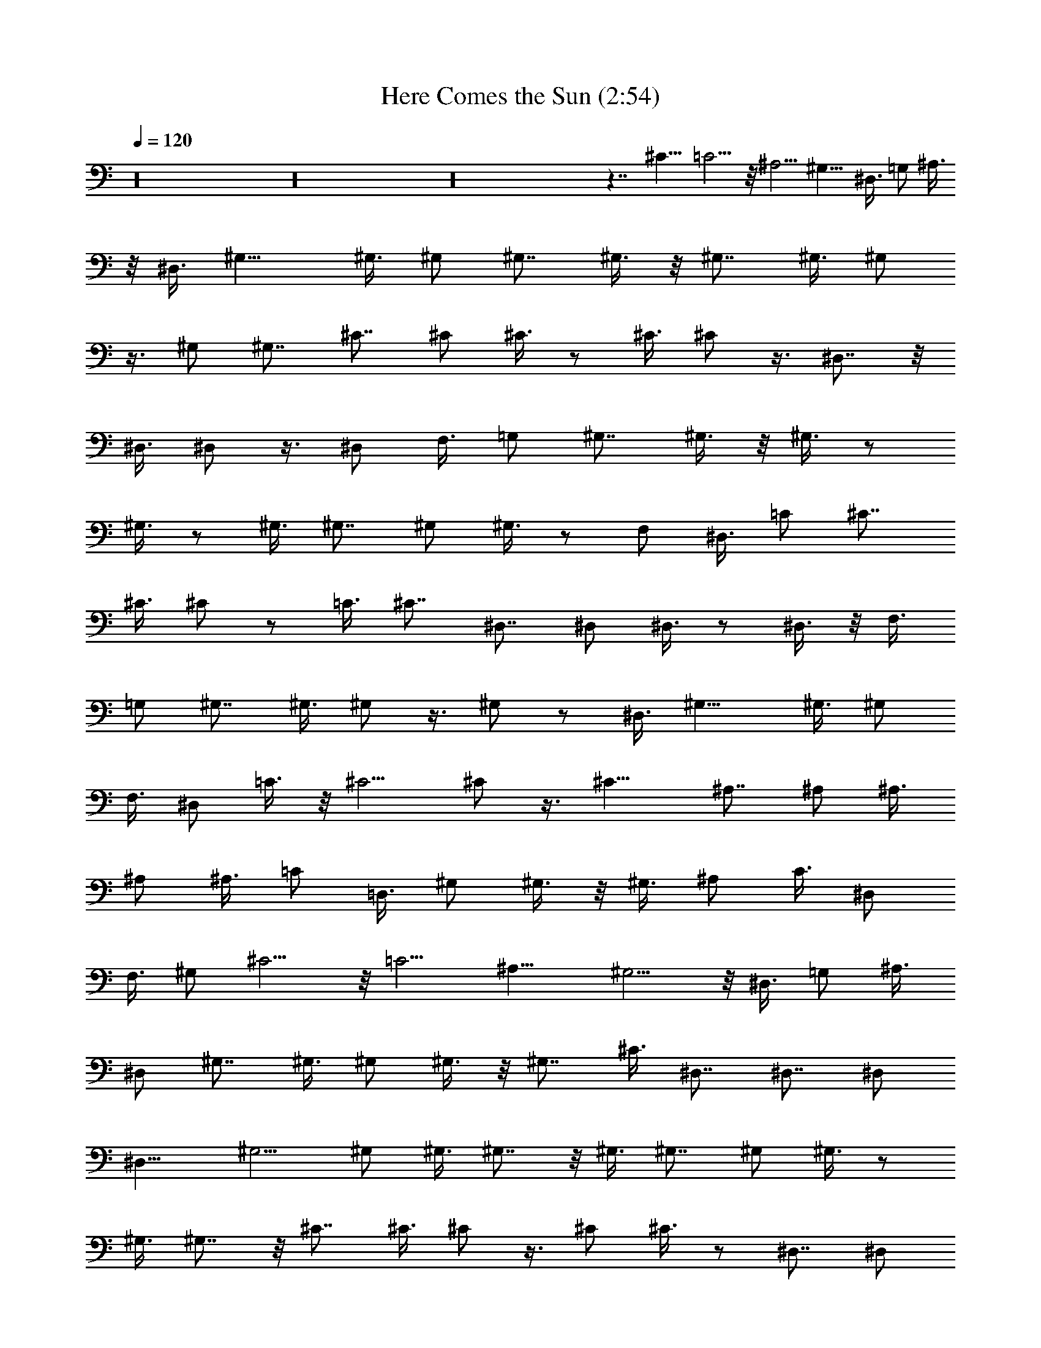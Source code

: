 X:1
T:Here Comes the Sun (2:54)
Z:Transcribed by Valimaran/Malandan of Vilya
L:1/4
Q:120
K:C
z16 z16 z16 z7/4 ^C11/8 =C5/4 z/8 ^A,5/4 ^G,11/8 ^D,3/8 =G,/2 ^A,3/8
z/8 ^D,3/8 ^G,11/8 ^G,3/8 ^G,/2 ^G,7/8 ^G,3/8 z/8 ^G,7/8 ^G,3/8 ^G,/2
z3/8 ^G,/2 ^G,7/8 ^C7/8 ^C/2 ^C3/8 z/2 ^C3/8 ^C/2 z3/8 ^D,7/8 z/8
^D,3/8 ^D,/2 z3/8 ^D,/2 F,3/8 =G,/2 ^G,7/8 ^G,3/8 z/8 ^G,3/8 z/2
^G,3/8 z/2 ^G,3/8 ^G,7/8 ^G,/2 ^G,3/8 z/2 F,/2 ^D,3/8 =C/2 ^C7/8
^C3/8 ^C/2 z/2 =C3/8 ^C7/8 ^D,7/8 ^D,/2 ^D,3/8 z/2 ^D,3/8 z/8 F,3/8
=G,/2 ^G,7/8 ^G,3/8 ^G,/2 z3/8 ^G,/2 z/2 ^D,3/8 ^G,11/8 ^G,3/8 ^G,/2
F,3/8 ^D,/2 =C3/8 z/8 ^C5/4 ^C/2 z3/8 ^C11/8 ^A,7/8 ^A,/2 ^A,3/8
^A,/2 ^A,3/8 =C/2 =D,3/8 ^G,/2 ^G,3/8 z/8 ^G,3/8 ^A,/2 C3/8 ^D,/2
F,3/8 ^G,/2 ^C5/4 z/8 =C5/4 ^A,11/8 ^G,5/4 z/8 ^D,3/8 =G,/2 ^A,3/8
^D,/2 ^G,7/8 ^G,3/8 ^G,/2 ^G,3/8 z/8 ^G,7/8 ^C3/8 ^D,7/8 ^D,7/8 ^D,/2
^D,11/8 ^G,5/4 ^G,/2 ^G,3/8 ^G,7/8 z/8 ^G,3/8 ^G,7/8 ^G,/2 ^G,3/8 z/2
^G,3/8 ^G,7/8 z/8 ^C7/8 ^C3/8 ^C/2 z3/8 ^C/2 ^C3/8 z/2 ^D,7/8 ^D,/2
^D,3/8 z/2 ^D,3/8 F,/2 =G,3/8 ^G,7/8 z/8 ^G,3/8 ^G,/2 z3/8 ^G,/2 z3/8
^G,/2 ^G,7/8 ^G,3/8 z/8 ^G,3/8 z/2 F,3/8 ^D,/2 =C3/8 ^C7/8 ^C/2 ^C3/8
z/2 =C/2 ^C7/8 ^D,7/8 ^D,3/8 ^D,/2 z/2 ^D,3/8 F,/2 =G,3/8 ^G,7/8
^G,/2 ^G,3/8 z/2 ^G,3/8 z/2 ^D,/2 ^G,5/4 ^G,/2 ^G,3/8 F,/2 ^D,3/8 z/8
=C3/8 ^C11/8 ^C3/8 z/2 ^C5/4 z/8 ^A,7/8 ^A,3/8 ^A,/2 ^A,3/8 ^A,/2
=C3/8 =D,/2 ^G,3/8 z/8 ^G,3/8 ^G,/2 ^A,3/8 C/2 ^D,3/8 F,/2 ^G,3/8
^C11/8 =C11/8 ^A,5/4 ^G,11/8 ^D,/2 =G,3/8 ^A,/2 ^D,3/8 ^G,7/8 ^G,/2
^G,3/8 z/8 ^G,3/8 ^G,7/8 ^C/2 ^D,7/8 ^D,7/8 z11/8 B,5/4 ^F,11/8
=F,11/8 ^C7/8 ^G,7/8 ^G,7/8 ^G,7/8 ^G,7/8 ^D,7/8 ^D,7/8 ^D,/2 =G,3/8
z/8 ^A,3/8 B,11/8 ^F,5/4 =F,11/8 ^C7/8 ^G,7/8 ^G,7/8 ^G,7/8 z/8
^G,7/8 ^D,7/8 ^D,7/8 ^D,3/8 =G,/2 ^A,3/8 z/8 B,5/4 ^F,11/8 =F,5/4 z/8
^C7/8 ^G,7/8 ^G,7/8 ^G,7/8 ^G,7/8 ^D,7/8 ^D,7/8 ^D,/2 =G,3/8 ^A,/2
B,11/8 ^F,5/4 =F,11/8 ^C7/8 ^G,7/8 ^G,7/8 ^G,7/8 ^G,7/8 z/8 ^D,7/8
^D,7/8 ^D,3/8 =G,/2 ^A,3/8 B,11/8 ^F,11/8 =F,5/4 ^C7/8 z/8 ^G,7/8
^G,7/8 ^G,7/8 ^G,7/8 ^D,7/8 ^D,7/8 ^D,/2 =G,3/8 ^A,/2 B,5/4 z/8
^F,5/4 =F,11/8 ^C7/8 ^G,7/8 ^G,7/8 ^G,/2 ^G,7/8 ^D,3/8 ^D,/2 ^D,3/8
z/8 ^D,3/8 ^D,/2 ^D,3/8 ^D,/2 ^D,3/8 ^D,/2 ^D,3/8 ^D,/2 ^D,3/8 z/8
^D,3/8 ^D,/2 ^D,3/8 ^D,/2 ^D,3/8 ^D,/2 ^D,3/8 ^D,/2 ^D,3/8 z/8 ^D,3/8
^D,/2 ^D,3/8 ^D,/2 ^D,3/8 ^D,/2 ^D,3/8 ^D,/2 ^D,3/8 z/8 ^D,3/8 ^D,/2
z3/8 ^G,11/8 ^G,3/8 ^G,/2 ^G,7/8 ^G,/2 ^G,7/8 ^G,3/8 ^G,/2 z3/8 ^G,/2
^G,7/8 ^C7/8 ^C/2 ^C3/8 z/2 ^C3/8 ^C/2 z/2 ^D,7/8 ^D,3/8 ^D,/2 z3/8
^D,/2 F,3/8 =G,/2 ^G,7/8 ^G,/2 ^G,3/8 z/2 ^G,3/8 z/2 ^G,3/8 ^G,7/8
z/8 ^G,3/8 ^G,/2 z3/8 F,/2 ^D,3/8 =C/2 ^C7/8 ^C3/8 z/8 ^C3/8 z/2
=C3/8 ^C7/8 ^D,7/8 ^D,/2 ^D,3/8 z/2 ^D,/2 F,3/8 =G,/2 ^G,7/8 ^G,3/8
^G,/2 z/2 ^G,3/8 z/2 ^D,3/8 ^G,11/8 ^G,3/8 ^G,/2 F,3/8 z/8 ^D,3/8
=C/2 ^C5/4 ^C/2 z3/8 ^C11/8 ^A,7/8 ^A,/2 ^A,3/8 ^A,/2 ^A,3/8 =C/2
=D,3/8 z/8 ^G,3/8 ^G,/2 ^G,3/8 ^A,/2 C3/8 ^D,/2 F,3/8 ^G,/2 ^C11/8
=C5/4 ^A,11/8 ^G,11/8 ^D,3/8 =G,/2 ^A,3/8 ^D,/2 ^G,7/8 ^G,7/8 ^G,/2
^G,5/4 ^G,7/8 ^G,7/8 z/2 ^G,/2 ^G,3/8 C/2 ^C7/8 ^C7/8 z/2 ^D,3/8 ^C/2
^A,7/8 ^A,3/8 ^A,/2 ^A,3/8 ^A,/2 ^A,3/8 z/8 =C3/8 =D,/2 ^G,3/8 ^G,/2
^G,3/8 ^A,/2 C3/8 ^D,/2 F,3/8 z/8 ^G,3/8 ^C11/8 =C5/4 ^A,11/8 ^G,11/8
^D,3/8 =G,/2 ^A,3/8 ^D,/2 ^G,7/8 ^G,/2 F,7/8 ^D,3/8 C7/8 ^C11/8
=C11/8 ^A,5/4 ^G,11/8 ^D,/2 =G,3/8 ^A,/2 ^D,3/8 B,/2 
